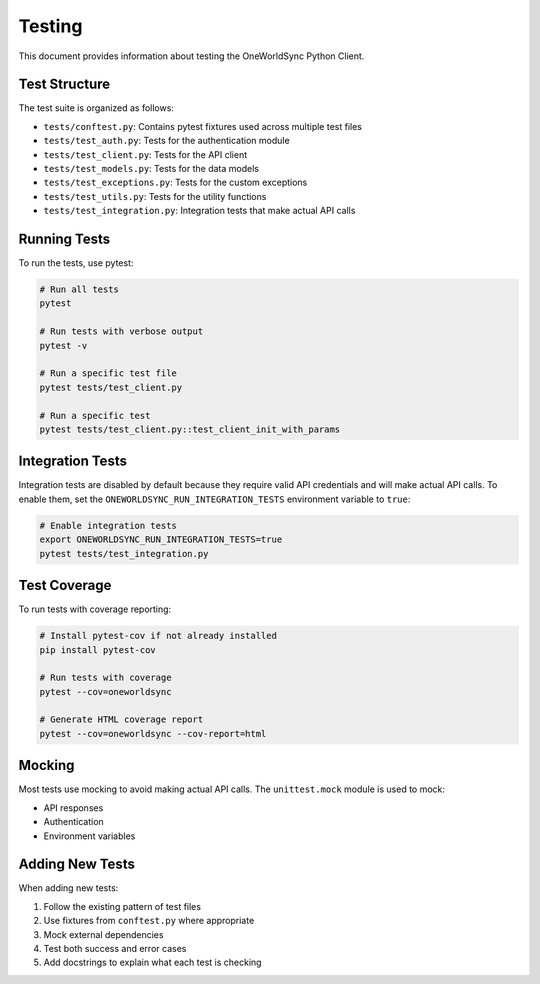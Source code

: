 Testing
=======

This document provides information about testing the OneWorldSync Python Client.

Test Structure
------------

The test suite is organized as follows:

- ``tests/conftest.py``: Contains pytest fixtures used across multiple test files
- ``tests/test_auth.py``: Tests for the authentication module
- ``tests/test_client.py``: Tests for the API client
- ``tests/test_models.py``: Tests for the data models
- ``tests/test_exceptions.py``: Tests for the custom exceptions
- ``tests/test_utils.py``: Tests for the utility functions
- ``tests/test_integration.py``: Integration tests that make actual API calls

Running Tests
-----------

To run the tests, use pytest:

.. code-block:: bash

   # Run all tests
   pytest

   # Run tests with verbose output
   pytest -v

   # Run a specific test file
   pytest tests/test_client.py

   # Run a specific test
   pytest tests/test_client.py::test_client_init_with_params

Integration Tests
---------------

Integration tests are disabled by default because they require valid API credentials and will make actual API calls. To enable them, set the ``ONEWORLDSYNC_RUN_INTEGRATION_TESTS`` environment variable to ``true``:

.. code-block:: bash

   # Enable integration tests
   export ONEWORLDSYNC_RUN_INTEGRATION_TESTS=true
   pytest tests/test_integration.py

Test Coverage
-----------

To run tests with coverage reporting:

.. code-block:: bash

   # Install pytest-cov if not already installed
   pip install pytest-cov

   # Run tests with coverage
   pytest --cov=oneworldsync

   # Generate HTML coverage report
   pytest --cov=oneworldsync --cov-report=html

Mocking
------

Most tests use mocking to avoid making actual API calls. The ``unittest.mock`` module is used to mock:

- API responses
- Authentication
- Environment variables

Adding New Tests
--------------

When adding new tests:

1. Follow the existing pattern of test files
2. Use fixtures from ``conftest.py`` where appropriate
3. Mock external dependencies
4. Test both success and error cases
5. Add docstrings to explain what each test is checking